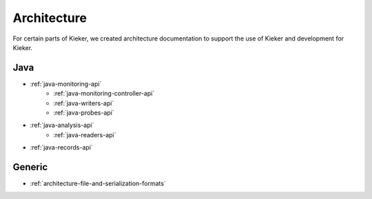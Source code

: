 .. _architecture:

Architecture
============

For certain parts of Kieker, we created architecture documentation to support
the use of Kieker and development for Kieker.

Java
----
- :ref:`java-monitoring-api`
   - :ref:`java-monitoring-controller-api`
   - :ref:`java-writers-api`
   - :ref:`java-probes-api`
- :ref:`java-analysis-api`
   - :ref:`java-readers-api`
- :ref:`java-records-api`

Generic
-------

- :ref:`architecture-file-and-serialization-formats`


